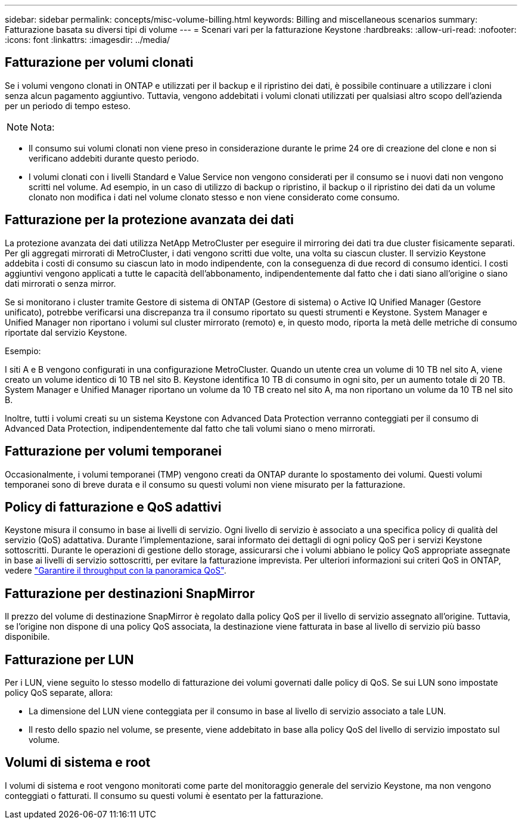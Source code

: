 ---
sidebar: sidebar 
permalink: concepts/misc-volume-billing.html 
keywords: Billing and miscellaneous scenarios 
summary: Fatturazione basata su diversi tipi di volume 
---
= Scenari vari per la fatturazione Keystone
:hardbreaks:
:allow-uri-read: 
:nofooter: 
:icons: font
:linkattrs: 
:imagesdir: ../media/




== Fatturazione per volumi clonati

Se i volumi vengono clonati in ONTAP e utilizzati per il backup e il ripristino dei dati, è possibile continuare a utilizzare i cloni senza alcun pagamento aggiuntivo. Tuttavia, vengono addebitati i volumi clonati utilizzati per qualsiasi altro scopo dell'azienda per un periodo di tempo esteso.


NOTE: Nota:

* Il consumo sui volumi clonati non viene preso in considerazione durante le prime 24 ore di creazione del clone e non si verificano addebiti durante questo periodo.
* I volumi clonati con i livelli Standard e Value Service non vengono considerati per il consumo se i nuovi dati non vengono scritti nel volume. Ad esempio, in un caso di utilizzo di backup o ripristino, il backup o il ripristino dei dati da un volume clonato non modifica i dati nel volume clonato stesso e non viene considerato come consumo.




== Fatturazione per la protezione avanzata dei dati

La protezione avanzata dei dati utilizza NetApp MetroCluster per eseguire il mirroring dei dati tra due cluster fisicamente separati. Per gli aggregati mirrorati di MetroCluster, i dati vengono scritti due volte, una volta su ciascun cluster. Il servizio Keystone addebita i costi di consumo su ciascun lato in modo indipendente, con la conseguenza di due record di consumo identici. I costi aggiuntivi vengono applicati a tutte le capacità dell'abbonamento, indipendentemente dal fatto che i dati siano all'origine o siano dati mirrorati o senza mirror.

Se si monitorano i cluster tramite Gestore di sistema di ONTAP (Gestore di sistema) o Active IQ Unified Manager (Gestore unificato), potrebbe verificarsi una discrepanza tra il consumo riportato su questi strumenti e Keystone. System Manager e Unified Manager non riportano i volumi sul cluster mirrorato (remoto) e, in questo modo, riporta la metà delle metriche di consumo riportate dal servizio Keystone.

.Esempio:
I siti A e B vengono configurati in una configurazione MetroCluster. Quando un utente crea un volume di 10 TB nel sito A, viene creato un volume identico di 10 TB nel sito B. Keystone identifica 10 TB di consumo in ogni sito, per un aumento totale di 20 TB. System Manager e Unified Manager riportano un volume da 10 TB creato nel sito A, ma non riportano un volume da 10 TB nel sito B.

Inoltre, tutti i volumi creati su un sistema Keystone con Advanced Data Protection verranno conteggiati per il consumo di Advanced Data Protection, indipendentemente dal fatto che tali volumi siano o meno mirrorati.



== Fatturazione per volumi temporanei

Occasionalmente, i volumi temporanei (TMP) vengono creati da ONTAP durante lo spostamento dei volumi. Questi volumi temporanei sono di breve durata e il consumo su questi volumi non viene misurato per la fatturazione.



== Policy di fatturazione e QoS adattivi

Keystone misura il consumo in base ai livelli di servizio. Ogni livello di servizio è associato a una specifica policy di qualità del servizio (QoS) adattativa. Durante l'implementazione, sarai informato dei dettagli di ogni policy QoS per i servizi Keystone sottoscritti. Durante le operazioni di gestione dello storage, assicurarsi che i volumi abbiano le policy QoS appropriate assegnate in base ai livelli di servizio sottoscritti, per evitare la fatturazione imprevista. Per ulteriori informazioni sui criteri QoS in ONTAP, vedere link:https://docs.netapp.com/us-en/ontap/performance-admin/guarantee-throughput-qos-task.html["Garantire il throughput con la panoramica QoS"^].



== Fatturazione per destinazioni SnapMirror

Il prezzo del volume di destinazione SnapMirror è regolato dalla policy QoS per il livello di servizio assegnato all'origine. Tuttavia, se l'origine non dispone di una policy QoS associata, la destinazione viene fatturata in base al livello di servizio più basso disponibile.



== Fatturazione per LUN

Per i LUN, viene seguito lo stesso modello di fatturazione dei volumi governati dalle policy di QoS. Se sui LUN sono impostate policy QoS separate, allora:

* La dimensione del LUN viene conteggiata per il consumo in base al livello di servizio associato a tale LUN.
* Il resto dello spazio nel volume, se presente, viene addebitato in base alla policy QoS del livello di servizio impostato sul volume.




== Volumi di sistema e root

I volumi di sistema e root vengono monitorati come parte del monitoraggio generale del servizio Keystone, ma non vengono conteggiati o fatturati. Il consumo su questi volumi è esentato per la fatturazione.
